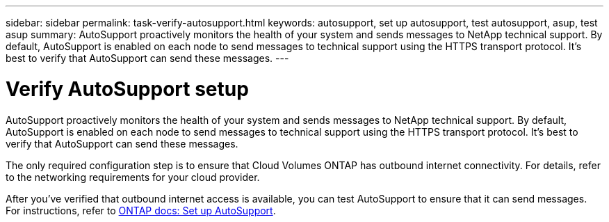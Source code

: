 ---
sidebar: sidebar
permalink: task-verify-autosupport.html
keywords: autosupport, set up autosupport, test autosupport, asup, test asup
summary: AutoSupport proactively monitors the health of your system and sends messages to NetApp technical support. By default, AutoSupport is enabled on each node to send messages to technical support using the HTTPS transport protocol. It's best to verify that AutoSupport can send these messages.
---

= Verify AutoSupport setup
:hardbreaks:
:nofooter:
:icons: font
:linkattrs:
:imagesdir: ./media/

[.lead]
AutoSupport proactively monitors the health of your system and sends messages to NetApp technical support. By default, AutoSupport is enabled on each node to send messages to technical support using the HTTPS transport protocol. It's best to verify that AutoSupport can send these messages.

The only required configuration step is to ensure that Cloud Volumes ONTAP has outbound internet connectivity. For details, refer to the networking requirements for your cloud provider.

ifdef::aws[]
* link:reference-networking-aws.html[AWS networking requirements]
endif::aws[]
ifdef::azure[]
* link:reference-networking-azure.html[Azure networking requirement]
endif::azure[]
ifdef::gcp[]
* link:reference-networking-gcp.html[Google Cloud networking requirements]
endif::gcp[]

After you've verified that outbound internet access is available, you can test AutoSupport to ensure that it can send messages. For instructions, refer to https://docs.netapp.com/us-en/ontap/system-admin/setup-autosupport-task.html[ONTAP docs: Set up AutoSupport^].
